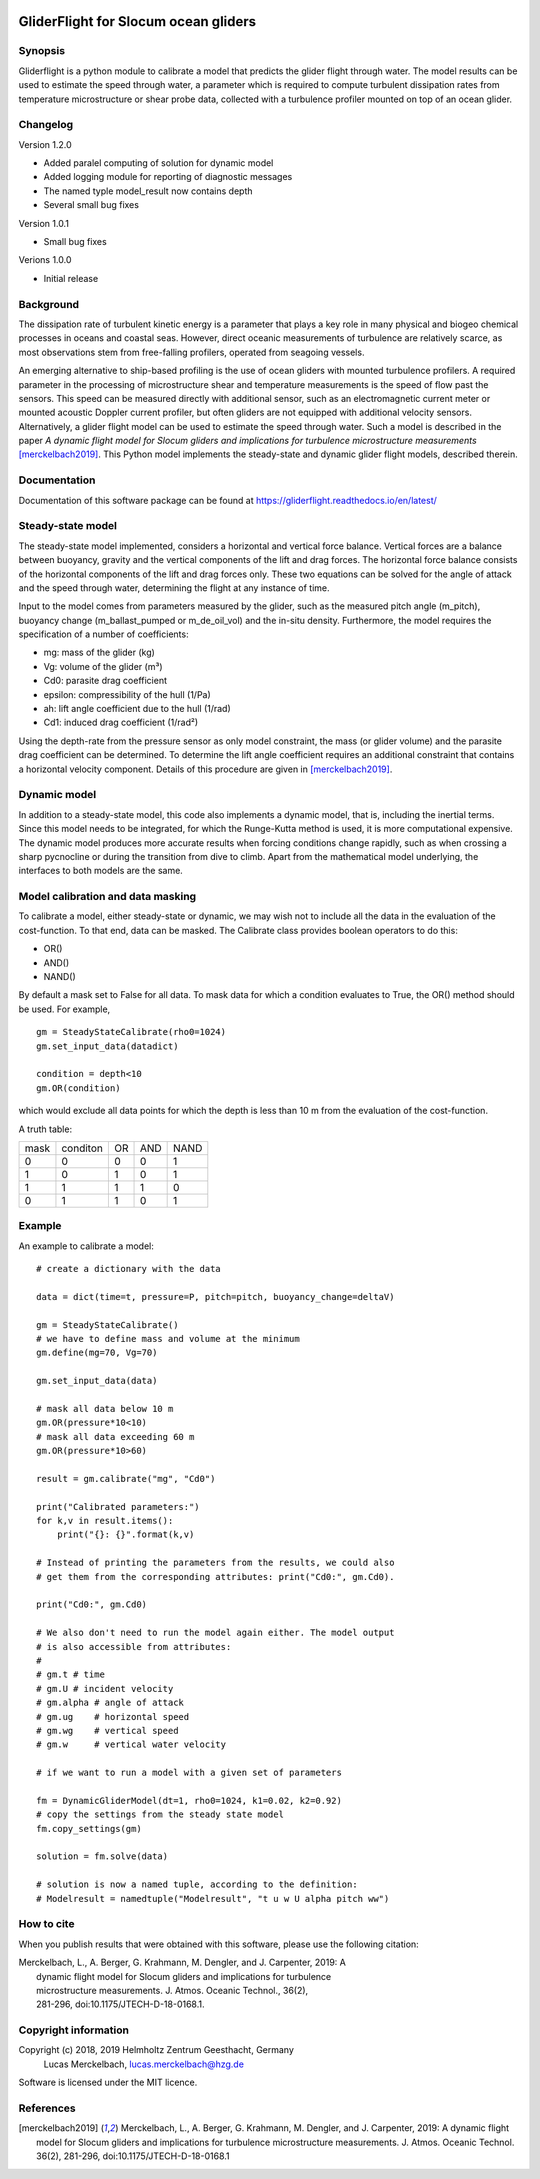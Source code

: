 |PyPI version| |Docs badge| |License|

GliderFlight for Slocum ocean gliders
=====================================

Synopsis
--------

Gliderflight is a python module to calibrate a model that predicts the
glider flight through water. The model results can be used to estimate
the speed through water, a parameter which is required to compute
turbulent dissipation rates from temperature microstructure or shear
probe data, collected with a turbulence profiler mounted on top of an
ocean glider.

Changelog
---------

Version 1.2.0

* Added paralel computing of solution for dynamic model
* Added logging module for reporting of diagnostic messages
* The named typle model_result now contains depth
* Several small bug fixes

Version 1.0.1

* Small bug fixes

Verions 1.0.0

* Initial release

Background
------------

The dissipation rate of turbulent kinetic energy is a parameter that
plays a key role in many physical and biogeo chemical processes in
oceans and coastal seas. However, direct oceanic measurements of
turbulence are relatively scarce, as most observations stem from
free-falling profilers, operated from seagoing vessels.


An emerging alternative to ship-based profiling is the use of ocean
gliders with mounted turbulence profilers.  A required parameter in
the processing of microstructure shear and temperature measurements is
the speed of flow past the sensors. This speed can be measured
directly with additional sensor, such as an electromagnetic current
meter or mounted acoustic Doppler current profiler, but often gliders
are not equipped with additional velocity sensors. Alternatively, a
glider flight model can be used to estimate the speed through
water. Such a model is described in the paper *A dynamic flight model
for Slocum gliders and implications for turbulence microstructure
measurements* [merckelbach2019]_. This Python
model implements the steady-state and dynamic glider flight models,
described therein.

Documentation
-------------

Documentation of this software package can be found at 
https://gliderflight.readthedocs.io/en/latest/

Steady-state model
------------------

The steady-state model implemented, considers a horizontal and
vertical force balance. Vertical forces are a balance between
buoyancy, gravity and the vertical components of the lift and drag
forces. The horizontal force balance consists of the horizontal
components of the lift and drag forces only. These two equations can
be solved for the angle of attack and the speed through water,
determining the flight at any instance of time.

Input to the model comes from parameters measured by the glider, such
as the measured pitch angle (m_pitch), buoyancy change
(m_ballast_pumped or m_de_oil_vol) and the in-situ
density. Furthermore, the model requires the specification of a number
of coefficients:

* mg: mass of the glider (kg)
* Vg: volume of the glider (m³)
* Cd0: parasite drag coefficient
* epsilon: compressibility of the hull (1/Pa)
* ah: lift angle coefficient due to the hull (1/rad)
* Cd1: induced drag coefficient (1/rad²)

Using the depth-rate from the pressure sensor as only model
constraint, the mass (or glider volume) and the parasite drag
coefficient can be determined. To determine the lift angle coefficient
requires an additional constraint that contains a horizontal velocity
component. Details of this procedure are given in [merckelbach2019]_.

Dynamic model
-------------
In addition to a steady-state model, this code also implements a
dynamic model, that is, including the inertial terms. Since this model
needs to be integrated, for which the Runge-Kutta method is used, it
is more computational expensive. The dynamic model produces more
accurate results when forcing conditions change rapidly, such as when
crossing a sharp pycnocline or during the transition from dive to
climb. Apart from the mathematical model underlying, the interfaces to
both models are the same.

Model calibration and data masking
----------------------------------

To calibrate a model, either steady-state or dynamic, we may wish not
to include all the data in the evaluation of the cost-function. To
that end, data can be masked. The Calibrate class provides boolean
operators to do this:

* OR()
* AND()
* NAND()

By default a mask set to False for all data. To mask data for which a
condition evaluates to True, the OR() method should be used. For
example, ::

   gm = SteadyStateCalibrate(rho0=1024)
   gm.set_input_data(datadict)
   
   condition = depth<10
   gm.OR(condition)
   

which would exclude all data points for which the depth is less than
10 m from the evaluation of the cost-function.

A truth table:

+------+----------+----+-----+----+
| mask | conditon | OR | AND |NAND|
+------+----------+----+-----+----+
|  0   |    0     |  0 |  0  | 1  |
+------+----------+----+-----+----+
|  1   |    0     |  1 |  0  | 1  |
+------+----------+----+-----+----+
|  1   |    1     |  1 |  1  | 0  |
+------+----------+----+-----+----+
|  0   |    1     |  1 |  0  | 1  |
+------+----------+----+-----+----+


Example
-------

An example to calibrate a model::

   # create a dictionary with the data

   data = dict(time=t, pressure=P, pitch=pitch, buoyancy_change=deltaV)

   gm = SteadyStateCalibrate()
   # we have to define mass and volume at the minimum
   gm.define(mg=70, Vg=70)

   gm.set_input_data(data)

   # mask all data below 10 m
   gm.OR(pressure*10<10)
   # mask all data exceeding 60 m
   gm.OR(pressure*10>60)

   result = gm.calibrate("mg", "Cd0")
   
   print("Calibrated parameters:")
   for k,v in result.items():
       print("{}: {}".format(k,v)

   # Instead of printing the parameters from the results, we could also
   # get them from the corresponding attributes: print("Cd0:", gm.Cd0).

   print("Cd0:", gm.Cd0)

   # We also don't need to run the model again either. The model output
   # is also accessible from attributes:
   #
   # gm.t # time
   # gm.U # incident velocity
   # gm.alpha # angle of attack
   # gm.ug    # horizontal speed
   # gm.wg    # vertical speed
   # gm.w     # vertical water velocity
   
   # if we want to run a model with a given set of parameters

   fm = DynamicGliderModel(dt=1, rho0=1024, k1=0.02, k2=0.92)
   # copy the settings from the steady state model
   fm.copy_settings(gm)

   solution = fm.solve(data)
   
   # solution is now a named tuple, according to the definition:
   # Modelresult = namedtuple("Modelresult", "t u w U alpha pitch ww")


How to cite
-----------
When you publish results that were obtained with this software, please use the
following citation:

|   Merckelbach, L., A. Berger, G. Krahmann, M. Dengler, and J. Carpenter, 2019: A
|            dynamic flight model for Slocum gliders and implications for turbulence
|            microstructure measurements. J. Atmos. Oceanic Technol., 36(2),
|            281-296, doi:10.1175/JTECH-D-18-0168.1.


Copyright information
---------------------
Copyright (c) 2018, 2019 Helmholtz Zentrum Geesthacht, Germany
                   Lucas Merckelbach, lucas.merckelbach@hzg.de

Software is licensed under the MIT licence.

References
----------
.. [merckelbach2019] Merckelbach, L., A. Berger, G. Krahmann, M. Dengler, and J. Carpenter, 2019: A
   dynamic flight model for Slocum gliders and implications for
   turbulence microstructure measurements. J. Atmos. Oceanic
   Technol. 36(2), 281-296, doi:10.1175/JTECH-D-18-0168.1

.. |PyPI version| image:: https://badgen.net/pypi/v/gliderflight
   :target: https://pypi.org/project/gliderflight
.. |Docs badge| image:: https://readthedocs.org/projects/dbdreader/badge/?version=latest
   :target: https://gliderflight.readthedocs.io/en/latest/
.. |License| image:: https://img.shields.io/badge/License-MIT-blue.svg
   :target: https://github.com/smerckel/gliderflight/blob/master/LICENSE 

   
